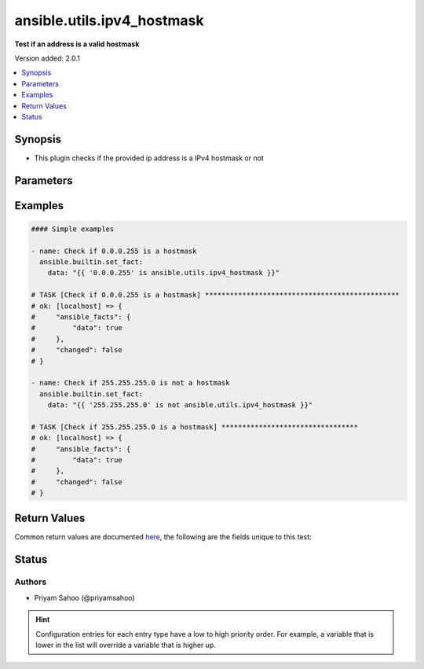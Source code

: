 .. _ansible.utils.ipv4_hostmask_test:


***************************
ansible.utils.ipv4_hostmask
***************************

**Test if an address is a valid hostmask**


Version added: 2.0.1

.. contents::
   :local:
   :depth: 1


Synopsis
--------
- This plugin checks if the provided ip address is a IPv4 hostmask or not




Parameters
----------

.. raw:: html

    <table  border=0 cellpadding=0 class="documentation-table">
        <tr>
            <th colspan="1">Parameter</th>
            <th>Choices/<font color="blue">Defaults</font></th>
                <th>Configuration</th>
            <th width="100%">Comments</th>
        </tr>
            <tr>
                <td colspan="1">
                    <div class="ansibleOptionAnchor" id="parameter-"></div>
                    <b>ip</b>
                    <a class="ansibleOptionLink" href="#parameter-" title="Permalink to this option"></a>
                    <div style="font-size: small">
                        <span style="color: purple">string</span>
                         / <span style="color: red">required</span>
                    </div>
                </td>
                <td>
                </td>
                    <td>
                    </td>
                <td>
                        <div>A string that represents the value against which the test is going to be performed</div>
                        <div>{&#x27;For example&#x27;: [&#x27;0.1.255.255&#x27;, &#x27;255.255.255.0&#x27;]}</div>
                </td>
            </tr>
    </table>
    <br/>




Examples
--------

.. code-block:: yaml

    #### Simple examples

    - name: Check if 0.0.0.255 is a hostmask
      ansible.builtin.set_fact:
        data: "{{ '0.0.0.255' is ansible.utils.ipv4_hostmask }}"

    # TASK [Check if 0.0.0.255 is a hostmask] ***********************************************
    # ok: [localhost] => {
    #     "ansible_facts": {
    #         "data": true
    #     },
    #     "changed": false
    # }

    - name: Check if 255.255.255.0 is not a hostmask
      ansible.builtin.set_fact:
        data: "{{ '255.255.255.0' is not ansible.utils.ipv4_hostmask }}"

    # TASK [Check if 255.255.255.0 is a hostmask] *********************************
    # ok: [localhost] => {
    #     "ansible_facts": {
    #         "data": true
    #     },
    #     "changed": false
    # }



Return Values
-------------
Common return values are documented `here <https://docs.ansible.com/ansible/latest/reference_appendices/common_return_values.html#common-return-values>`_, the following are the fields unique to this test:

.. raw:: html

    <table border=0 cellpadding=0 class="documentation-table">
        <tr>
            <th colspan="1">Key</th>
            <th>Returned</th>
            <th width="100%">Description</th>
        </tr>
            <tr>
                <td colspan="1">
                    <div class="ansibleOptionAnchor" id="return-"></div>
                    <b>data</b>
                    <a class="ansibleOptionLink" href="#return-" title="Permalink to this return value"></a>
                    <div style="font-size: small">
                      <span style="color: purple">-</span>
                    </div>
                </td>
                <td></td>
                <td>
                            <div>If jinja test satisfies plugin expression <code>true</code></div>
                            <div>If jinja test does not satisfy plugin expression <code>false</code></div>
                    <br/>
                </td>
            </tr>
    </table>
    <br/><br/>


Status
------


Authors
~~~~~~~

- Priyam Sahoo (@priyamsahoo)


.. hint::
    Configuration entries for each entry type have a low to high priority order. For example, a variable that is lower in the list will override a variable that is higher up.
